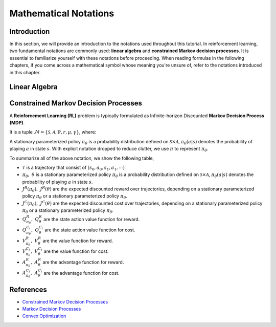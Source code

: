 Mathematical Notations
======================

Introduction
------------

In this section, we will provide an introduction to the notations used
throughout this tutorial. In reinforcement learning, two fundamental notations
are commonly used: **linear algebra** and **constrained Markov decision
processes**. It is essential to familiarize yourself with these notations
before proceeding. When reading formulas in the following chapters, if you come
across a mathematical symbol whose meaning you're unsure of, refer to the
notations introduced in this chapter.

Linear Algebra
--------------

.. grid:: 2

    .. grid-item::
        :columns: 12 6 6 7

        .. card::
            :class-header: sd-bg-info sd-text-white sd-font-weight-bold
            :class-card: sd-outline-info  sd-rounded-1

            Vector
            ^^^
            A vector is a mathematical object representing a quantity that has
            both magnitude and direction. It is an ordered finite list of
            numbers that can be written as a vertical array surrounded by
            square brackets.

            .. math::

               \boldsymbol{a} =
               \left[\begin{array}{r}
               a_1 \\
               a_2 \\
               \cdots \\
               a_n
               \end{array}\right]
               \in \mathbb{R}^n

            Usually, we use a bold lowercase letter to denote a vector (e.g.
            :math:`\boldsymbol{a}=(a_1,a_2,\cdots,a_n)\in\mathbb{R}^{n}`), and its
            :math:`i^{th}` element written as
            :math:`\boldsymbol{a}[i]=:\boldsymbol{a}_{i},~~1\leq i\leq n.`

    .. grid-item::
        :columns: 12 6 6 5

        .. card::
            :class-header: sd-bg-info sd-text-white sd-font-weight-bold
            :class-card: sd-outline-info  sd-rounded-1

            Matrix
            ^^^
            *Matrix* is a mathematical term that refers to a collection of
            numbers, whether real or complex, arranged in a rectangular array.
            In this tutorial, we will use bold capital letters to denote
            matrices, such as the following example:
            :math:`\mathbf{A}=(a_{i,j})\in\mathbb{R}^{m\times n}`, and its :math:`(i,j)^{\text{th}}` element denoted as

            .. math:: \mathbf{A}[i,j]=:a_{i,j},

            where :math:`1\leq i\leq m,1\leq j\leq n`.

Constrained Markov Decision Processes
-------------------------------------

A **Reinforcement Learning (RL)** problem is typically formulated as
Infinite-horizon Discounted **Markov Decision Process (MDP)**.

It is a tuple
:math:`\mathcal{M}=\{\mathcal{S}, \mathcal{A}, \mathbb{P}, r, \mu, \gamma\}`,
where:

.. card::
   :class-header: sd-bg-info  sd-text-white sd-font-weight-bold
   :class-card: sd-outline-info  sd-rounded-1
   :class-footer: sd-font-weight-bold

   Key Notations
   ^^^
   -  :math:`\mathcal{S}` is a finite set of states;

   -  :math:`\mathcal{A}` is a finite set of actions;

   -  :math:`\mathbb{P}(\cdot|\cdot,\cdot)` are the transition
      probability distribution,
      :math:`\mathcal{S}\times\mathcal{A}\times\mathcal{S}\rightarrow[0,1]`;

   -  :math:`\mu` are the distribution of the initial state :math:`s_0`,
      :math:`\mathcal{S} \rightarrow \mathbb{R}` ;

   -  :math:`r` are the reward function,
      :math:`\mathcal{S} \rightarrow \mathbb{R}`;

   -  :math:`\gamma\in(0,1)` are the discount factor.

A stationary parameterized policy :math:`\pi_{\theta}` is a probability
distribution defined on :math:`\mathcal{S}\times\mathcal{A}`,
:math:`\pi_{\theta}(a|s)` denotes the probability of
playing :math:`a` in state :math:`s`.
With explicit notation dropped to reduce clutter,
we use :math:`\pi` to represent :math:`\pi_{\theta}`.

.. tab-set::

    .. tab-item:: From MDP

        .. card::
            :class-header: sd-bg-info  sd-text-white sd-font-weight-bold
            :class-card: sd-outline-info  sd-rounded-1
            :class-footer: sd-font-weight-bold

            Markov Decision Processes
            ^^^
            Let :math:`J^R(\pi)` denote its expected discounted reward,

            .. math:: J^R(\pi) \doteq \mathbb{E}_{\tau \sim \pi}\left[\sum_{t=0}^{\infty} \gamma^t r\left(s_t\right)\right],

            Here :math:`\tau` denotes a trajectory :math:`(s_0, a_0, s_1, ...)`,
            and :math:`\tau \sim \pi` is shorthand for indicating that the distribution over trajectories depends on a stationary parameterized policy
            :math:`\pi_{\theta}`: :math:`s_0 \sim \mu`,
            :math:`a_t \sim \pi(\cdot|s_t)`,
            :math:`s_{t+1} \sim \mathbb{P}(\cdot | s_t, a_t)`.
            Meanwhile, let :math:`R(\tau)` denote the discounted return of a trajectory.

            The state action value function

            .. math:: Q^R_{\pi} \left(s, a\right) \doteq \mathbb{E}_{\tau \sim \pi}\left[ R(\tau) | s_0 = s, a_0 = a \right].

            The value function

            .. math:: V^R_{\pi}\left(s\right) \doteq \mathbb{E}_{\tau \sim \pi}\left[R(\tau) | s_0 = s\right].

            And the advantage function

            .. math:: A^R_{\pi}(s, a) \doteq Q^R_{\pi}(s, a)-V^R_{\pi}(s).

            Let :math:`\mathbb{P}_{\pi}\left(s'\mid s\right)` denote one-step state transition probability from :math:`s` to :math:`s'` by executing :math:`\pi`,

            .. math:: \mathbb{P}_{\pi}\left(s'\mid s\right)=\sum_{a\in\mathcal{A}}\pi\left(a\mid s\right) \mathbb{P}_{\pi}\left(s'\mid s,a\right).

            Then for any initial state :math:`s_0 \sim \mu`, we have

            .. math:: \mathbb{P}_{\pi}\left(s_t=s\mid s_0\right)=\sum_{s'\in\mathcal{S}} \mathbb{P}_{\pi}\left(s_t=s\mid s_{t-1}=s'\right)\mathbb{P}_{\pi}\left(s_{t-1}=s'\mid s_0\right),

            where :math:`s_0 \sim \mu` and the actions are chosen according to :math:`\pi`.

            Let :math:`d_{\boldsymbol{\pi}}` be the (unnormalized) discounted visitation frequencies here need to explain :math:`\mathbb{P}`.

            .. math::

               \begin{aligned}
                  d_{\boldsymbol{\pi}}(s)&=\sum_{t=0}^{\infty} \gamma^t \mathbb{P}_{\pi}\left(s_t=s \mid s_0\right)\\
                  &=\mathbb{P}\left(s_0=s\right)+\gamma \mathbb{P}\left(s_1=s\mid s_0\right)+\gamma^2 \mathbb{P}\left(s_2=s\mid s_0\right)+\cdots.
               \end{aligned}

    .. tab-item:: To CMDP

        .. card::
            :class-header: sd-bg-info  sd-text-white sd-font-weight-bold
            :class-card:  sd-outline-info  sd-rounded-1
            :class-footer: sd-font-weight-bold

            Constrained Markov Decision Processes
            ^^^
            A **Constrained Markov Decision Process(CMDP)** extends the MDP framework by augmenting with constraints restricting the set of feasible policies. Specifically,
            we introduce a set :math:`C` of auxiliary cost functions:
            :math:`C_1, \cdots, C_m` and cost limits:
            :math:`d_1, \cdots, d_m`, that each of them :math:`C_i`:
            :math:`\mathcal{S} \times \mathcal{A} \times \mathcal{S} \rightarrow \mathbb{R}`
            mapping transition tuples to costs.

            Let :math:`J^{C_i}(\pi)` denote the expected discounted return of policy :math:`\pi` in terms of cost function,

            .. math::

               \begin{aligned}
                  J^{C_i}(\pi) = \mathbb{E}_{\tau \sim \pi}[\sum_{t=0}^{\infty} \gamma^t C_i(s_t, a_t, s_{t+1})].
               \end{aligned}

            So, the feasible set of stationary parameterized policies for CMDP is

            .. math::

               \begin{aligned}
                  \Pi_{C} \doteq \{ \pi_{\theta} \in \Pi~:~\forall~i, ~ J^{C_i}(\pi) \leq d_i \}
               \end{aligned}

            The goal of CMDP is to find the optimal policy :math:`\pi^{*}`:

            .. math::

               \begin{aligned}
                  \label{def:problem-setting}
                  \pi^{*}=\arg\max_{\pi_\theta \in\Pi_{C}} J^R(\pi_{\theta}).
               \end{aligned}

            Respectively we have:

            The state action value function

            .. math:: Q^{C}_{\pi} \left(s, a\right) \doteq \mathbb{E}_{\tau \sim \pi}\left[ C(\tau) | s_0 = s, a_0 = a \right].

            The value function

            .. math:: V^{C}_{\pi}\left(s\right) \doteq \mathbb{E}_{\tau \sim \pi}\left[C(\tau) | s_0 = s\right].

            And the advantage function

            .. math:: A^{C}_{\pi}(s, a) \doteq Q^{C}_{\pi}(s, a)-V^{C}_{\pi}(s).


To summarize all of the above notation, we show the following table,

- :math:`\tau` is a trajectory that consist of
  :math:`\left(s_0, a_0, s_1, a_1, \cdots\right)`
- :math:`\pi_{\theta},~  \theta` is a stationary parameterized policy
  :math:`\pi_{\theta}` is a probability distribution defined on
  :math:`\mathcal{S}\times\mathcal{A}`, :math:`\pi_{\theta}(a|s)`
  denotes the probability of playing :math:`a` in state :math:`s`.
- :math:`J^R(\pi_{\theta}),~ J^R(\theta)` are the expected discounted reward
  over trajectories, depending on a stationary parameterized policy
  :math:`\pi_{\theta}` or a stationary parameterized policy
  :math:`\pi_{\theta}`.
- :math:`J^{C}(\pi_{\theta}),~ J^{C}(\theta)` are the
  expected discounted cost over trajectories, depending on a stationary
  parameterized policy :math:`\pi_{\theta}` or a stationary parameterized
  policy :math:`\pi_{\theta}`.
- :math:`Q_{\pi_{\theta}}^{R},~ Q_{\theta}^{R}` are the state action value
  function for reward.
- :math:`Q_{\pi_{\theta}}^{C_i},~  Q_{\theta}^{C_i}` are the
  state action value function for cost.
- :math:`V_{\pi_{\theta}}^{R},~  V_{\theta}^{R}`
  are the value function for reward.
- :math:`V_{\pi_{\theta}}^{C_i},~  V_{\theta}^{C_i}`
  are the value function for cost.
- :math:`A_{\pi_{\theta}}^{R},~  A_{\theta}^{R}` are the advantage function for
  reward.
- :math:`A_{\pi_{\theta}}^{C_i},~  A_{\theta}^{C_i}`
  are the advantage function for cost.


References
----------

-  `Constrained Markov Decision Processes <https://www.semanticscholar.org/paper/Constrained-Markov-Decision-Processes-Altman/3cc2608fd77b9b65f5bd378e8797b2ab1b8acde7>`__
-  `Markov Decision Processes <https://dl.acm.org/doi/book/10.5555/551283>`__
-  `Convex Optimization <https://web.stanford.edu/~boyd/cvxbook/bv_cvxbook.pdf>`__
